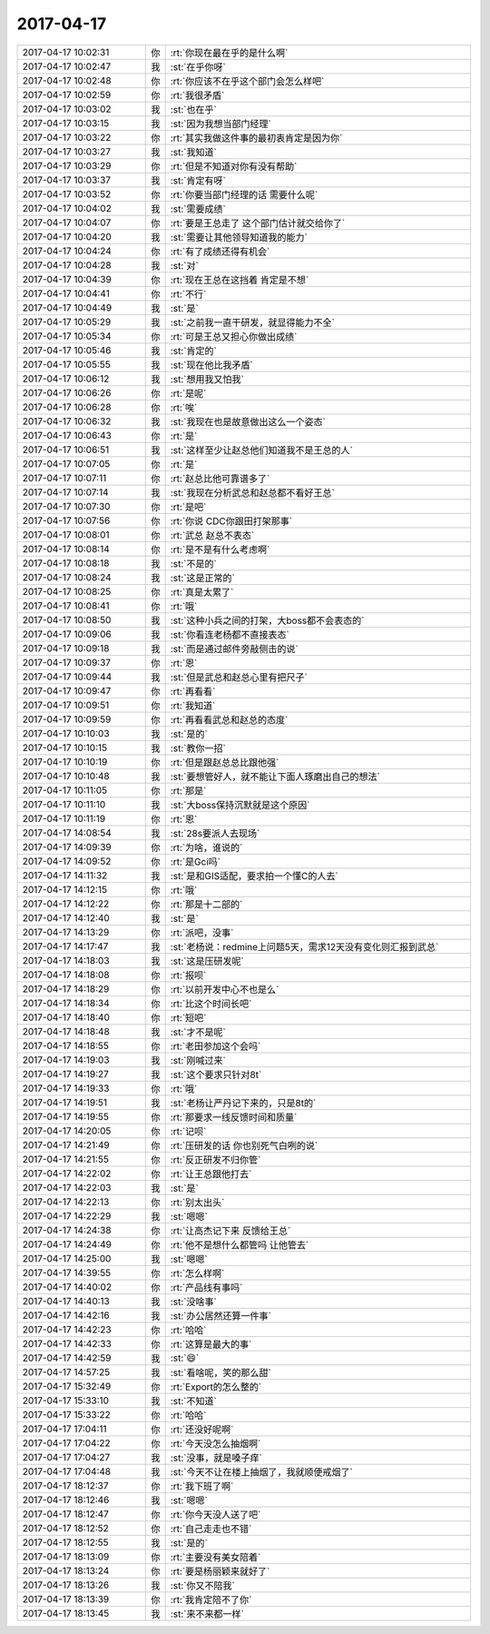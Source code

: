 2017-04-17
-------------

.. list-table::
   :widths: 25, 1, 60

   * - 2017-04-17 10:02:31
     - 你
     - :rt:`你现在最在乎的是什么啊`
   * - 2017-04-17 10:02:47
     - 我
     - :st:`在乎你呀`
   * - 2017-04-17 10:02:48
     - 你
     - :rt:`你应该不在乎这个部门会怎么样吧`
   * - 2017-04-17 10:02:59
     - 你
     - :rt:`我很矛盾`
   * - 2017-04-17 10:03:02
     - 我
     - :st:`也在乎`
   * - 2017-04-17 10:03:15
     - 我
     - :st:`因为我想当部门经理`
   * - 2017-04-17 10:03:22
     - 你
     - :rt:`其实我做这件事的最初衷肯定是因为你`
   * - 2017-04-17 10:03:27
     - 我
     - :st:`我知道`
   * - 2017-04-17 10:03:29
     - 你
     - :rt:`但是不知道对你有没有帮助`
   * - 2017-04-17 10:03:37
     - 我
     - :st:`肯定有呀`
   * - 2017-04-17 10:03:52
     - 你
     - :rt:`你要当部门经理的话 需要什么呢`
   * - 2017-04-17 10:04:02
     - 我
     - :st:`需要成绩`
   * - 2017-04-17 10:04:07
     - 你
     - :rt:`要是王总走了 这个部门估计就交给你了`
   * - 2017-04-17 10:04:20
     - 我
     - :st:`需要让其他领导知道我的能力`
   * - 2017-04-17 10:04:24
     - 你
     - :rt:`有了成绩还得有机会`
   * - 2017-04-17 10:04:28
     - 我
     - :st:`对`
   * - 2017-04-17 10:04:39
     - 你
     - :rt:`现在王总在这挡着 肯定是不想`
   * - 2017-04-17 10:04:41
     - 你
     - :rt:`不行`
   * - 2017-04-17 10:04:49
     - 我
     - :st:`是`
   * - 2017-04-17 10:05:29
     - 我
     - :st:`之前我一直干研发，就显得能力不全`
   * - 2017-04-17 10:05:34
     - 你
     - :rt:`可是王总又担心你做出成绩`
   * - 2017-04-17 10:05:46
     - 我
     - :st:`肯定的`
   * - 2017-04-17 10:05:55
     - 我
     - :st:`现在他比我矛盾`
   * - 2017-04-17 10:06:12
     - 我
     - :st:`想用我又怕我`
   * - 2017-04-17 10:06:26
     - 你
     - :rt:`是呢`
   * - 2017-04-17 10:06:28
     - 你
     - :rt:`唉`
   * - 2017-04-17 10:06:32
     - 我
     - :st:`我现在也是故意做出这么一个姿态`
   * - 2017-04-17 10:06:43
     - 你
     - :rt:`是`
   * - 2017-04-17 10:06:51
     - 我
     - :st:`这样至少让赵总他们知道我不是王总的人`
   * - 2017-04-17 10:07:05
     - 你
     - :rt:`是`
   * - 2017-04-17 10:07:11
     - 你
     - :rt:`赵总比他可靠谱多了`
   * - 2017-04-17 10:07:14
     - 我
     - :st:`我现在分析武总和赵总都不看好王总`
   * - 2017-04-17 10:07:30
     - 你
     - :rt:`是吧`
   * - 2017-04-17 10:07:56
     - 你
     - :rt:`你说 CDC你跟田打架那事`
   * - 2017-04-17 10:08:01
     - 你
     - :rt:`武总 赵总不表态`
   * - 2017-04-17 10:08:14
     - 你
     - :rt:`是不是有什么考虑啊`
   * - 2017-04-17 10:08:18
     - 我
     - :st:`不是的`
   * - 2017-04-17 10:08:24
     - 我
     - :st:`这是正常的`
   * - 2017-04-17 10:08:25
     - 你
     - :rt:`真是太累了`
   * - 2017-04-17 10:08:41
     - 你
     - :rt:`哦`
   * - 2017-04-17 10:08:50
     - 我
     - :st:`这种小兵之间的打架，大boss都不会表态的`
   * - 2017-04-17 10:09:06
     - 我
     - :st:`你看连老杨都不直接表态`
   * - 2017-04-17 10:09:18
     - 我
     - :st:`而是通过邮件旁敲侧击的说`
   * - 2017-04-17 10:09:37
     - 你
     - :rt:`恩`
   * - 2017-04-17 10:09:44
     - 我
     - :st:`但是武总和赵总心里有把尺子`
   * - 2017-04-17 10:09:47
     - 你
     - :rt:`再看看`
   * - 2017-04-17 10:09:51
     - 你
     - :rt:`我知道`
   * - 2017-04-17 10:09:59
     - 你
     - :rt:`再看看武总和赵总的态度`
   * - 2017-04-17 10:10:03
     - 我
     - :st:`是的`
   * - 2017-04-17 10:10:15
     - 我
     - :st:`教你一招`
   * - 2017-04-17 10:10:19
     - 你
     - :rt:`但是跟赵总总比跟他强`
   * - 2017-04-17 10:10:48
     - 我
     - :st:`要想管好人，就不能让下面人琢磨出自己的想法`
   * - 2017-04-17 10:11:05
     - 你
     - :rt:`那是`
   * - 2017-04-17 10:11:10
     - 我
     - :st:`大boss保持沉默就是这个原因`
   * - 2017-04-17 10:11:19
     - 你
     - :rt:`恩`
   * - 2017-04-17 14:08:54
     - 我
     - :st:`28s要派人去现场`
   * - 2017-04-17 14:09:39
     - 你
     - :rt:`为啥，谁说的`
   * - 2017-04-17 14:09:52
     - 你
     - :rt:`是Gci吗`
   * - 2017-04-17 14:11:32
     - 我
     - :st:`是和GIS适配，要求拍一个懂C的人去`
   * - 2017-04-17 14:12:15
     - 你
     - :rt:`哦`
   * - 2017-04-17 14:12:22
     - 你
     - :rt:`那是十二部的`
   * - 2017-04-17 14:12:40
     - 我
     - :st:`是`
   * - 2017-04-17 14:13:29
     - 你
     - :rt:`派吧，没事`
   * - 2017-04-17 14:17:47
     - 我
     - :st:`老杨说：redmine上问题5天，需求12天没有变化则汇报到武总`
   * - 2017-04-17 14:18:03
     - 我
     - :st:`这是压研发呢`
   * - 2017-04-17 14:18:08
     - 你
     - :rt:`报呗`
   * - 2017-04-17 14:18:29
     - 你
     - :rt:`以前开发中心不也是么`
   * - 2017-04-17 14:18:34
     - 你
     - :rt:`比这个时间长吧`
   * - 2017-04-17 14:18:40
     - 你
     - :rt:`短吧`
   * - 2017-04-17 14:18:48
     - 我
     - :st:`才不是呢`
   * - 2017-04-17 14:18:55
     - 你
     - :rt:`老田参加这个会吗`
   * - 2017-04-17 14:19:03
     - 我
     - :st:`刚喊过来`
   * - 2017-04-17 14:19:27
     - 我
     - :st:`这个要求只针对8t`
   * - 2017-04-17 14:19:33
     - 你
     - :rt:`哦`
   * - 2017-04-17 14:19:51
     - 我
     - :st:`老杨让严丹记下来的，只是8t的`
   * - 2017-04-17 14:19:55
     - 你
     - :rt:`那要求一线反馈时间和质量`
   * - 2017-04-17 14:20:05
     - 你
     - :rt:`记呗`
   * - 2017-04-17 14:21:49
     - 你
     - :rt:`压研发的话 你也别死气白咧的说`
   * - 2017-04-17 14:21:55
     - 你
     - :rt:`反正研发不归你管`
   * - 2017-04-17 14:22:02
     - 你
     - :rt:`让王总跟他打去`
   * - 2017-04-17 14:22:03
     - 我
     - :st:`是`
   * - 2017-04-17 14:22:13
     - 你
     - :rt:`别太出头`
   * - 2017-04-17 14:22:29
     - 我
     - :st:`嗯嗯`
   * - 2017-04-17 14:24:38
     - 你
     - :rt:`让高杰记下来 反馈给王总`
   * - 2017-04-17 14:24:49
     - 你
     - :rt:`他不是想什么都管吗 让他管去`
   * - 2017-04-17 14:25:00
     - 我
     - :st:`嗯嗯`
   * - 2017-04-17 14:39:55
     - 你
     - :rt:`怎么样啊`
   * - 2017-04-17 14:40:02
     - 你
     - :rt:`产品线有事吗`
   * - 2017-04-17 14:40:13
     - 我
     - :st:`没啥事`
   * - 2017-04-17 14:42:16
     - 我
     - :st:`办公居然还算一件事`
   * - 2017-04-17 14:42:23
     - 你
     - :rt:`哈哈`
   * - 2017-04-17 14:42:33
     - 你
     - :rt:`这算是最大的事`
   * - 2017-04-17 14:42:59
     - 我
     - :st:`😄`
   * - 2017-04-17 14:57:25
     - 我
     - :st:`看啥呢，笑的那么甜`
   * - 2017-04-17 15:32:49
     - 你
     - :rt:`Export的怎么整的`
   * - 2017-04-17 15:33:10
     - 我
     - :st:`不知道`
   * - 2017-04-17 15:33:22
     - 你
     - :rt:`哈哈`
   * - 2017-04-17 17:04:11
     - 你
     - :rt:`还没好呢啊`
   * - 2017-04-17 17:04:22
     - 你
     - :rt:`今天没怎么抽烟啊`
   * - 2017-04-17 17:04:27
     - 我
     - :st:`没事，就是嗓子痒`
   * - 2017-04-17 17:04:48
     - 我
     - :st:`今天不让在楼上抽烟了，我就顺便戒烟了`
   * - 2017-04-17 18:12:37
     - 你
     - :rt:`我下班了啊`
   * - 2017-04-17 18:12:46
     - 我
     - :st:`嗯嗯`
   * - 2017-04-17 18:12:47
     - 你
     - :rt:`你今天没人送了吧`
   * - 2017-04-17 18:12:52
     - 你
     - :rt:`自己走走也不错`
   * - 2017-04-17 18:12:55
     - 我
     - :st:`是的`
   * - 2017-04-17 18:13:09
     - 你
     - :rt:`主要没有美女陪着`
   * - 2017-04-17 18:13:24
     - 你
     - :rt:`要是杨丽颖来就好了`
   * - 2017-04-17 18:13:26
     - 我
     - :st:`你又不陪我`
   * - 2017-04-17 18:13:39
     - 你
     - :rt:`我肯定陪不了你`
   * - 2017-04-17 18:13:45
     - 我
     - :st:`来不来都一样`
